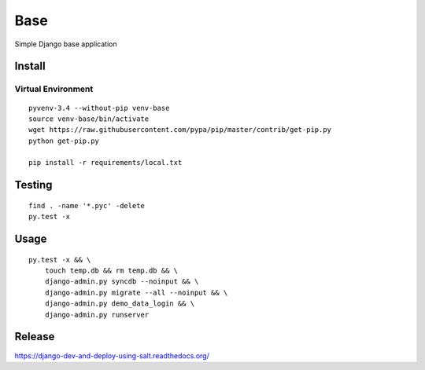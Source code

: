 Base
****

Simple Django base application

Install
=======

Virtual Environment
-------------------

::

  pyvenv-3.4 --without-pip venv-base
  source venv-base/bin/activate
  wget https://raw.githubusercontent.com/pypa/pip/master/contrib/get-pip.py
  python get-pip.py

  pip install -r requirements/local.txt

Testing
=======

::

  find . -name '*.pyc' -delete
  py.test -x

Usage
=====

::

  py.test -x && \
      touch temp.db && rm temp.db && \
      django-admin.py syncdb --noinput && \
      django-admin.py migrate --all --noinput && \
      django-admin.py demo_data_login && \
      django-admin.py runserver

Release
=======

https://django-dev-and-deploy-using-salt.readthedocs.org/

